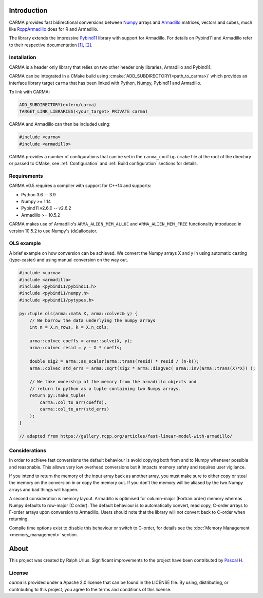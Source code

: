 .. role:: cmake(code)
   :language: cmake

Introduction
############

CARMA provides fast bidirectional conversions between Numpy_ arrays and Armadillo_ matrices, vectors and cubes, much like RcppArmadillo_ does for R and Armadillo.

The library extends the impressive Pybind11_ library with support for Armadillo.
For details on Pybind11 and Armadillo refer to their respective documentation `[1] <https://pybind11.readthedocs.io/en/stable/intro.html>`_, `[2] <http://arma.sourceforge.net/docs.html>`_.

Installation
++++++++++++
CARMA is a header only library that relies on two other header only libraries, Armadillo and Pybind11.

CARMA can be integrated in a CMake build using :cmake:`ADD_SUBDIRECTORY(<path_to_carma>)` which provides an interface library target ``carma`` that has been linked with Python, Numpy, Pybind11 and Armadillo.

To link with CARMA:

.. code-block:: cmake

    ADD_SUBDIRECTORY(extern/carma)
    TARGET_LINK_LIBRARIES(<your_target> PRIVATE carma)

CARMA and Armadillo can then be included using:

.. code-block:: c++

    #include <carma>
    #include <armadillo>

CARMA provides a number of configurations that can be set in the ``carma_config.cmake`` file at the root of the directory or passed to CMake, see :ref:`Configuration` and :ref:`Build configuration` sections for details.

Requirements
++++++++++++

CARMA v0.5 requires a compiler with support for C++14 and supports:

- Python 3.6 -- 3.9
- Numpy >= 1.14
- Pybind11 v2.6.0 -- v2.6.2
- Armadillo >= 10.5.2

CARMA makes use of Armadillo's ``ARMA_ALIEN_MEM_ALLOC`` and ``ARMA_ALIEN_MEM_FREE`` functionality introduced in version 10.5.2 to use Numpy's (de)allocator.

OLS example
+++++++++++

A brief example on how conversion can be achieved. We convert the Numpy arrays X and y in using automatic casting (type-caster) and using manual conversion on the way out.

.. code-block:: c++

    #include <carma>
    #include <armadillo>
    #include <pybind11/pybind11.h>
    #include <pybind11/numpy.h>
    #include <pybind11/pytypes.h>
    
    py::tuple ols(arma::mat& X, arma::colvec& y) {
        // We borrow the data underlying the numpy arrays
        int n = X.n_rows, k = X.n_cols;
    
        arma::colvec coeffs = arma::solve(X, y);
        arma::colvec resid = y - X * coeffs;
    
        double sig2 = arma::as_scalar(arma::trans(resid) * resid / (n-k));
        arma::colvec std_errs = arma::sqrt(sig2 * arma::diagvec( arma::inv(arma::trans(X)*X)) );
    
        // We take ownership of the memory from the armadillo objects and
        // return to python as a tuple containing two Numpy arrays.
        return py::make_tuple(
            carma::col_to_arr(coeffs),
            carma::col_to_arr(std_errs)
        );
    }

    // adapted from https://gallery.rcpp.org/articles/fast-linear-model-with-armadillo/

Considerations
++++++++++++++

In order to achieve fast conversions the default behaviour is avoid copying both from and to Numpy whenever possible and reasonable.
This allows very low overhead conversions but it impacts memory safety and requires user vigilance.

If you intend to return the memory of the input array back as another array, you must make sure to either copy or steal the memory on the conversion in or copy the memory out.
If you don't the memory will be aliased by the two Numpy arrays and bad things will happen.

A second consideration is memory layout. Armadillo is optimised for column-major (Fortran order) memory whereas Numpy defaults to row-major (C order).
The default behaviour is to automatically convert, read copy, C-order arrays to F-order arrays upon conversion to Armadillo. Users should note that the library will not convert back to C-order when returning.

Compile time options exist to disable this behaviour or switch to C-order, for details see the :doc:`Memory Management <memory_management>` section.

About
#####

This project was created by Ralph Urlus. Significant improvements to the project have been contributed by `Pascal H. <https://github.com/hpwxf>`_

License
+++++++

`carma` is provided under a Apache 2.0 license that can be found in the LICENSE file. By using, distributing, or contributing to this project, you agree to the terms and conditions of this license.

.. _numpy: https://numpy.org
.. _rcpparmadillo: https://github.com/RcppCore/RcppArmadillo
.. _pybind11: https://pybind11.readthedocs.io/en/stable/intro.html
.. _armadillo: http://arma.sourceforge.net/docs.html
